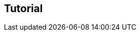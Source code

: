///////////////////////////////////////////////////////////////////////////////
//
// Copyright (C) 2017 Bjorn Reese <breese@users.sourceforge.net>
//
// Distributed under the Boost Software License, Version 1.0.
//    (See accompanying file LICENSE_1_0.txt or copy at
//          http://www.boost.org/LICENSE_1_0.txt)
//
///////////////////////////////////////////////////////////////////////////////

[#dynamic-tutorial]
== Tutorial


